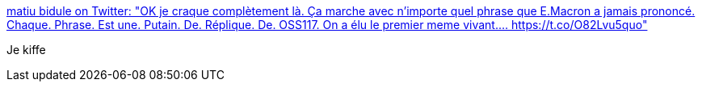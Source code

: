 :jbake-type: post
:jbake-status: published
:jbake-title: matiu bidule on Twitter: "OK je craque complètement là. Ça marche avec n'importe quel phrase que E.Macron a jamais prononcé. Chaque. Phrase. Est une. Putain. De. Réplique. De. OSS117. On a élu le premier meme vivant.… https://t.co/O82Lvu5quo"
:jbake-tags: humour,citation,politique,_mois_juin,_année_2018
:jbake-date: 2018-06-20
:jbake-depth: ../
:jbake-uri: shaarli/1529480173000.adoc
:jbake-source: https://nicolas-delsaux.hd.free.fr/Shaarli?searchterm=https%3A%2F%2Ftwitter.com%2Fmathieumatiu%2Fstatus%2F1008756352158715905&searchtags=humour+citation+politique+_mois_juin+_ann%C3%A9e_2018
:jbake-style: shaarli

https://twitter.com/mathieumatiu/status/1008756352158715905[matiu bidule on Twitter: "OK je craque complètement là. Ça marche avec n'importe quel phrase que E.Macron a jamais prononcé. Chaque. Phrase. Est une. Putain. De. Réplique. De. OSS117. On a élu le premier meme vivant.… https://t.co/O82Lvu5quo"]

Je kiffe
